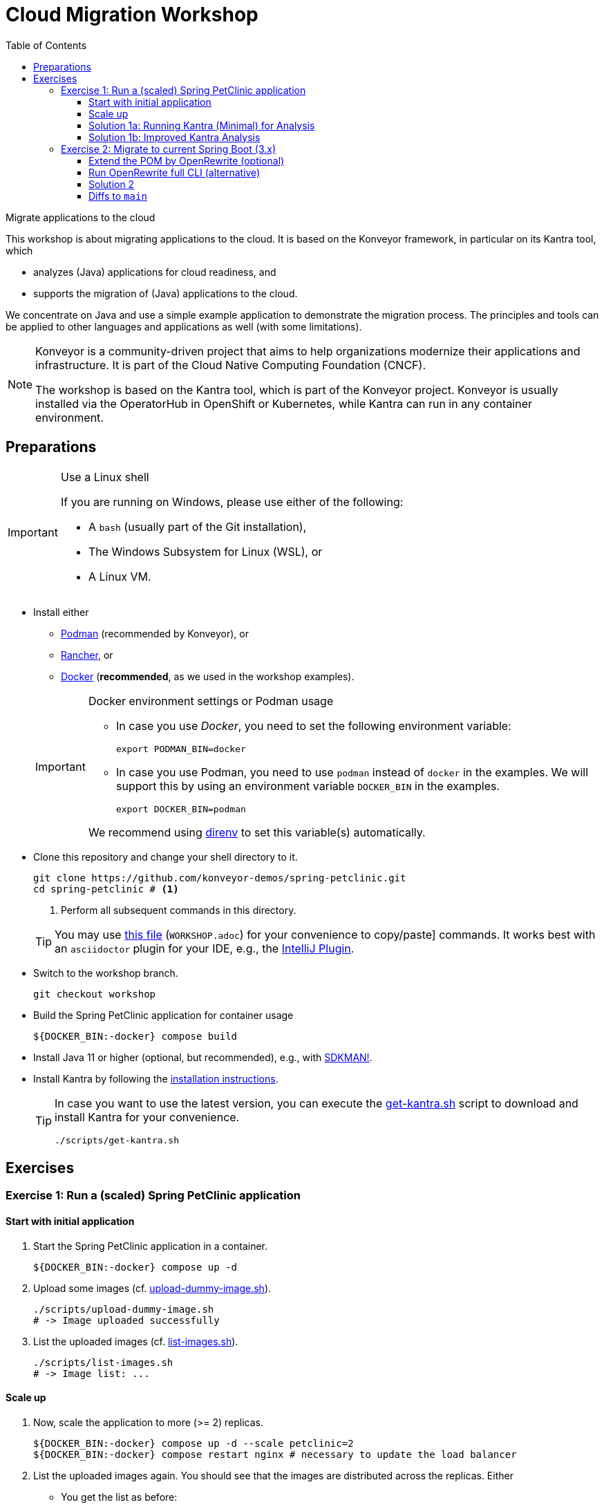 = Cloud Migration Workshop
:icons: font
:toc: left
:toclevels: 3
ifdef::env-github[]
:tip-caption: :bulb:
:note-caption: :information_source:
:important-caption: :heavy_exclamation_mark:
:caution-caption: :fire:
:warning-caption: :warning:
endif::[]

[.lead]
Migrate applications to the cloud
****
This workshop is about migrating applications to the cloud.
It is based on the Konveyor framework, in particular on its Kantra tool, which

* analyzes (Java) applications for cloud readiness, and
* supports the migration of (Java) applications to the cloud.

We concentrate on Java
and use a simple example application to demonstrate the migration process.
The principles and tools can be applied to other languages and applications as well (with some limitations).

[NOTE]
====
Konveyor is a community-driven project that aims to help organizations modernize their applications and infrastructure.
It is part of the Cloud Native Computing Foundation (CNCF).

The workshop is based on the Kantra tool, which is part of the Konveyor project.
Konveyor is usually installed via the OperatorHub in OpenShift or Kubernetes,
while Kantra can run in any container environment.
====
****

== Preparations

[IMPORTANT]
.Use a Linux shell
====
If you are running on Windows, please use either of the following:

* A `bash` (usually part of the Git installation),
* The Windows Subsystem for Linux (WSL), or
* A Linux VM.
====

* Install either
** https://podman.io/[Podman] (recommended by
Konveyor), or
** https://rancherdesktop.io/[Rancher], or
** https://www.docker.com/[Docker] (*recommended*, as we used in the workshop examples).

+
[IMPORTANT]
.Docker environment settings or Podman usage
====
* In case you use _Docker_, you need to set the following environment variable:
+
[source, bash]
export PODMAN_BIN=docker

* In case you use Podman, you need to use `podman` instead of `docker` in the examples.
We will support this by using an environment variable `DOCKER_BIN` in the examples.
+
[source, bash]
export DOCKER_BIN=podman

We recommend using https://direnv.net/[direnv] to set this variable(s) automatically.
====

* Clone this repository and change your shell directory to it.
+
[source, bash]
----
git clone https://github.com/konveyor-demos/spring-petclinic.git
cd spring-petclinic # <1>
----
<1> Perform all subsequent commands in this directory.

+
[TIP]
====
You may use link:WORKSHOP.adoc[this file] (`WORKSHOP.adoc`) for your convenience to copy/paste] commands.
It works best with an `asciidoctor` plugin for your IDE, e.g., the https://intellij-asciidoc-plugin.ahus1.de/docs/users-guide/index.html[IntelliJ Plugin].
====

* Switch to the workshop branch.
+
[source, bash]
git checkout workshop

* Build the Spring PetClinic application for container usage
+
[source, bash]
----
${DOCKER_BIN:-docker} compose build
----

* Install Java 11 or higher (optional, but recommended), e.g., with https://sdkman.io/[SDKMAN!].
* Install Kantra by following the https://github.com/konveyor/kantra?tab=readme-ov-file#downloading-stable-release[installation instructions].
+
[TIP]
====
In case you want to use the latest version, you can execute the link:scripts/get-kantra.sh[get-kantra.sh] script to download and install Kantra for your convenience.

[source, bash]
----
./scripts/get-kantra.sh
----
====

== Exercises

=== Exercise 1: Run a (scaled) Spring PetClinic application

==== Start with initial application

. Start the Spring PetClinic application in a container.
+
[source, bash]
----
${DOCKER_BIN:-docker} compose up -d
----

. Upload some images (cf. link:scripts/upload-dummy-image.sh[upload-dummy-image.sh]).
+
[source, bash]
----
./scripts/upload-dummy-image.sh
# -> Image uploaded successfully
----

. List the uploaded images (cf. link:scripts/list-images.sh[list-images.sh]).
+
[source, bash]
----
./scripts/list-images.sh
# -> Image list: ...
----

==== Scale up

. Now, scale the application to more (>= 2) replicas.
+
[source, bash]
----
${DOCKER_BIN:-docker} compose up -d --scale petclinic=2
${DOCKER_BIN:-docker} compose restart nginx # necessary to update the load balancer
----

. List the uploaded images again.
You should see that the images are distributed across the replicas.
Either

** You get the list as before:
+
[source, bash]
----
./scripts/list-images.sh
# -> Image list: ...
----
** Or, you get an empty list:
+
[source, bash]
----
./scripts/list-images.sh
# -> []
----

. If you add more images, you will even see that they are distributed across the replicas.

==== Solution 1a: Running Kantra (Minimal) for Analysis

* Run Kantra with the following command.
+
[source, bash]
.Run Kantra (Cloud Readiness)
----
ifndef::env-github[]
kantra \# <1>
  analyze \# <2>
  --overwrite \# <3>
  -i . \# <4>
  -o ../out \# <5>
  --mode source-only \# <6>
  --target cloud-readiness # <7>
endif::env-github[]
ifdef::env-github[]
kantra \
  analyze \
  --overwrite \
  -i . \
  -o ../out \
  --mode source-only \
  --target cloud-readiness
endif::env-github[]
----
<1> Is `kantra` in `+${PATH}+`? Otherwise, for example, `../kantra`
<2> Kantra sub-command `analyze` (see `kantra help`)
<3> Overwrite existing results
<4> Input: Current directory
<5> Output: Directory outside the current directory
<6> Analyze only your own source code, no dependencies
<7> Minimal target: Cloud migration (generic)

* Open the resulting report in your browser.
+
[source, bash]
.Open the report
----
open ../out/static-report/index.html
----

* Check the report for the Spring PetClinic application.
+
image::images/initial-konveyor-analysis.png[alt="Initial Konveyor Analysis of Spring PetClinic"]

==== Solution 1b: Improved Kantra Analysis

There are better targets for the analysis (with better reporting).

* List the available targets.
+
[source, bash]
----
kantra analyze --list-targets
----

* Choose `azure-aks` as the target.
+
[source, bash]
----
ifndef::env-github[]
kantra \# <1>
  analyze \
  --overwrite \
  -i . \
  -o ../out \
  --mode source-only \
  --target azure-aks # <2>
endif::env-github[]
ifdef::env-github[]
kantra \
  analyze \
  --overwrite \
  -i . \
  -o ../out \
  --mode source-only \
  --target azure-aks
endif::env-github[]
----
<1> Mind the `+${PATH}+`!
<2> The target `azure-aks` is a more specific target which provides better reporting.

* Check the extended report in your browser.
+
image::images/extended-konveyor-analysis-with-azure-aks.png[alt="Extended Analysis Report with target azure-aks"]

=== Exercise 2: Migrate to current Spring Boot (3.x)

Run the PetClinic (once again) to see if it builds and view the version.

[source, bash]
----
mvn spring-boot:run
----

Look at the Log Output of the Spring Boot application.
You should see its running Spring 2.6.6.

[source, console]
----
...
:: Built with Spring Boot :: 2.6.6
...
----


==== Extend the POM by OpenRewrite (optional)

* Extend the `pom.xml` by the OpenRewrite Maven plugin.
+
[source, xml]
.OpenRewrite Maven Plugin -> `pom.xml`
----
<plugin>
  <groupId>org.openrewrite.maven</groupId>
  <artifactId>rewrite-maven-plugin</artifactId>
  <version>5.27.0</version>
  <configuration>
    <activeRecipes>
      <recipe>org.openrewrite.java.spring.boot3.UpgradeSpringBoot_3_2</recipe>
    </activeRecipes>
    <activeStyles>
      <style>org.openrewrite.java.SpringFormat</style>
    </activeStyles>
  </configuration>
  <dependencies>
    <dependency>
      <groupId>org.openrewrite.recipe</groupId>
      <artifactId>rewrite-spring</artifactId>
      <version>5.7.0</version>
    </dependency>
  </dependencies>
</plugin>
----

[NOTE]
====
The SpringFormat style is defined under `activeStyles`,
so that OpenRewrite automatically formats in the way Spring expects it.
This should prevent any formatting issues after the transformation,
but does not format everything in a way that fulfills the validation of the Spring Format tool.
====

* Then run the OpenRewrite Maven plugin.
+
[source, bash]
----
./mvnw rewrite:run
----

==== Run OpenRewrite full CLI (alternative)

Alternatively, you may run OpenRewrite completely from the command line.

[source, bash]
----
./mvnw org.openrewrite.maven:rewrite-maven-plugin:run \
  -Drewrite.activeRecipes=org.openrewrite.java.spring.boot3.UpgradeSpringBoot_3_2
----

==== Solution 2

When OpenRewrite has successfully applied its rules,
you still may see several problems before you are back with a running application.
Several of the following enhancements may be necessary to get it going again.

Fix formatting of updated code::
Reformat the code as the Maven build will break otherwise.
+
[source, bash]
----
./mvnw spring-javaformat:apply
----

Fix missing dependencies::
Some classes will not build any longer due to a missing XML dependency.
+
[source, xml]
.Add dependency to POM
----
<dependency>
  <groupId>jakarta.xml.bind</groupId>
  <artifactId>jakarta.xml.bind-api</artifactId>
</dependency>
----

Test/Execute the updated application::
+
[source, bash]
----
./mvnw package spring-boot:run
----
+
[CAUTION]
.Switch to Java 17 (or higher)
====
Now you will need Java 17 to run the application.
====

Clean up properties and configurations (optional)::
Your IDE and peer reviewer(s) may complain over strange properties and configurations in the `pom.xml`.

Add missing plugin version (optional)::
Maven may complain about a missing version for a plugin.
Arbitrary executions of Maven may result in output like this.
+
[source, console]
----
[WARNING]
[WARNING] Some problems were encountered while building the effective model for org.springframework.samples:spring-petclinic:jar:2.6.0-SNAPSHOT
[WARNING] 'build.plugins.plugin.version' for pl.project13.maven:git-commit-id-plugin is missing. @ line 243, column 15
[WARNING]
[WARNING] It is highly recommended to fix these problems because they threaten the stability of your build.
[WARNING]
[WARNING] For this reason, future Maven versions might no longer support building such malformed projects.
[WARNING]
----

Switch to Java 17 for Docker build::
Running a Docker build may reveal strange error messages, e.g., about mismatching class files.
Resolve this by bumping the JDK and JRE version numbers of the Docker build and runtime images to 17.

Fix Docker build dependency loads::
The Docker build was optimized by first downloading all dependencies before starting the build itself.
In case there was no change in Maven or its configuration, Docker could cache the downloaded dependencies and plugins.
However, some of the dependencies (Glassfish and EH-Cache) seem to have transitive dependency resolution issues.
For some reason, they seem not to be used (at least in).
Hence, we drop them to re-enable Docker builds with proper caching again.
+
[CAUTION]
====
Even though dropping these dependencies does not yet result in build or test errors,
this doesn't mean that the dropped components are not used any longer.
====

==== Diffs to `main`

Note that your result will differ in many points from the manually crafted updates on the `main` branch!
The project now mostly contains code changes which come from the automatic rule application of OpenRewrite.
In particular, it now lacks changes

* Wrt. semantic problems of code,
* To documentation,
* To messages,
* To the build tools (Maven and Gradle wrappers, GitHub actions, shell scripts, etc.),
* To the UI/HTML (including CSS, Images, etc.),
* ...
